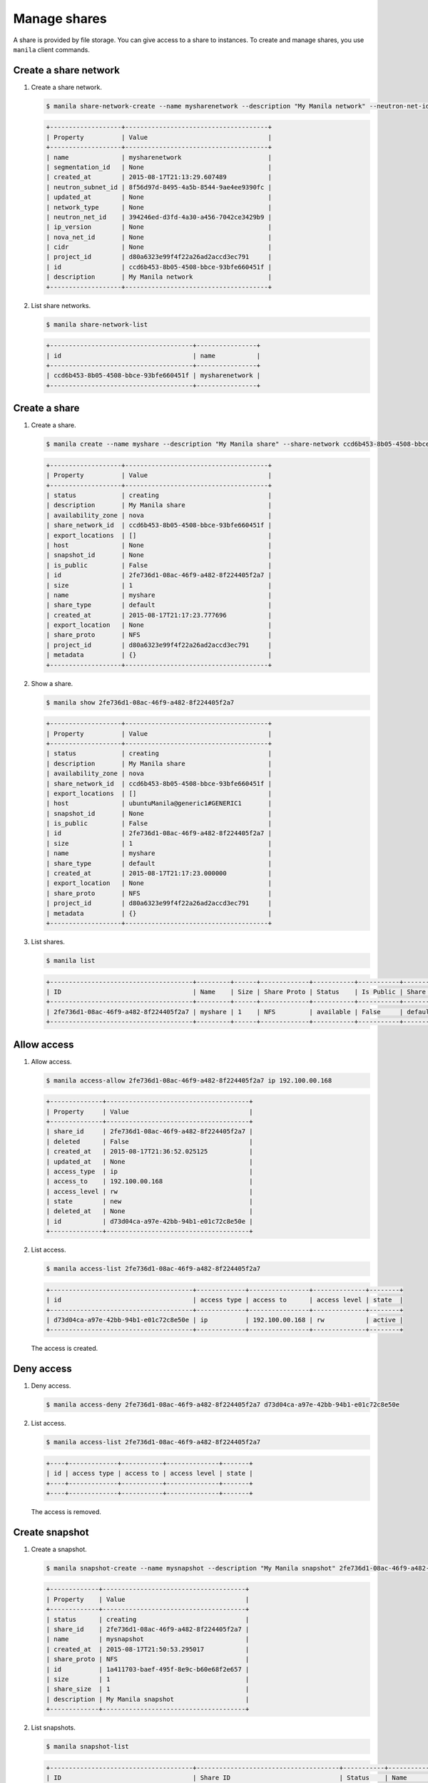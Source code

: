 .. _share:

=============
Manage shares
=============

A share is provided by file storage. You can give access to a share to
instances. To create and manage shares, you use ``manila`` client commands.

Create a share network
~~~~~~~~~~~~~~~~~~~~~~

#. Create a share network.

   .. code-block:: console

      $ manila share-network-create --name mysharenetwork --description "My Manila network" --neutron-net-id 394246ed-d3fd-4a30-a456-7042ce3429b9 --neutron-subnet-id 8f56d97d-8495-4a5b-8544-9ae4ee9390fc

   .. code-block:: console

      +-------------------+--------------------------------------+
      | Property          | Value                                |
      +-------------------+--------------------------------------+
      | name              | mysharenetwork                       |
      | segmentation_id   | None                                 |
      | created_at        | 2015-08-17T21:13:29.607489           |
      | neutron_subnet_id | 8f56d97d-8495-4a5b-8544-9ae4ee9390fc |
      | updated_at        | None                                 |
      | network_type      | None                                 |
      | neutron_net_id    | 394246ed-d3fd-4a30-a456-7042ce3429b9 |
      | ip_version        | None                                 |
      | nova_net_id       | None                                 |
      | cidr              | None                                 |
      | project_id        | d80a6323e99f4f22a26ad2accd3ec791     |
      | id                | ccd6b453-8b05-4508-bbce-93bfe660451f |
      | description       | My Manila network                    |
      +-------------------+--------------------------------------+

#. List share networks.

   .. code-block:: console

      $ manila share-network-list

   .. code-block:: console

      +--------------------------------------+----------------+
      | id                                   | name           |
      +--------------------------------------+----------------+
      | ccd6b453-8b05-4508-bbce-93bfe660451f | mysharenetwork |
      +--------------------------------------+----------------+

Create a share
~~~~~~~~~~~~~~

#. Create a share.

   .. code-block:: console

      $ manila create --name myshare --description "My Manila share" --share-network ccd6b453-8b05-4508-bbce-93bfe660451f NFS 1

   .. code-block:: console

      +-------------------+--------------------------------------+
      | Property          | Value                                |
      +-------------------+--------------------------------------+
      | status            | creating                             |
      | description       | My Manila share                      |
      | availability_zone | nova                                 |
      | share_network_id  | ccd6b453-8b05-4508-bbce-93bfe660451f |
      | export_locations  | []                                   |
      | host              | None                                 |
      | snapshot_id       | None                                 |
      | is_public         | False                                |
      | id                | 2fe736d1-08ac-46f9-a482-8f224405f2a7 |
      | size              | 1                                    |
      | name              | myshare                              |
      | share_type        | default                              |
      | created_at        | 2015-08-17T21:17:23.777696           |
      | export_location   | None                                 |
      | share_proto       | NFS                                  |
      | project_id        | d80a6323e99f4f22a26ad2accd3ec791     |
      | metadata          | {}                                   |
      +-------------------+--------------------------------------+

#. Show a share.

   .. code-block:: console

      $ manila show 2fe736d1-08ac-46f9-a482-8f224405f2a7

   .. code-block:: console

      +-------------------+--------------------------------------+
      | Property          | Value                                |
      +-------------------+--------------------------------------+
      | status            | creating                             |
      | description       | My Manila share                      |
      | availability_zone | nova                                 |
      | share_network_id  | ccd6b453-8b05-4508-bbce-93bfe660451f |
      | export_locations  | []                                   |
      | host              | ubuntuManila@generic1#GENERIC1       |
      | snapshot_id       | None                                 |
      | is_public         | False                                |
      | id                | 2fe736d1-08ac-46f9-a482-8f224405f2a7 |
      | size              | 1                                    |
      | name              | myshare                              |
      | share_type        | default                              |
      | created_at        | 2015-08-17T21:17:23.000000           |
      | export_location   | None                                 |
      | share_proto       | NFS                                  |
      | project_id        | d80a6323e99f4f22a26ad2accd3ec791     |
      | metadata          | {}                                   |
      +-------------------+--------------------------------------+

#. List shares.

   .. code-block:: console

      $ manila list

   .. code-block:: console

     +--------------------------------------+---------+------+-------------+-----------+-----------+------------+---------------------------------------------------------------+--------------------------------+
     | ID                                   | Name    | Size | Share Proto | Status    | Is Public | Share Type | Export location                                               | Host                           |
     +--------------------------------------+---------+------+-------------+-----------+-----------+------------+---------------------------------------------------------------+--------------------------------+
     | 2fe736d1-08ac-46f9-a482-8f224405f2a7 | myshare | 1    | NFS         | available | False     | default    | 10.254.0.3:/shares/share-2fe736d1-08ac-46f9-a482-8f224405f2a7 | ubuntuManila@generic1#GENERIC1 |
     +--------------------------------------+---------+------+-------------+-----------+-----------+------------+---------------------------------------------------------------+--------------------------------+

Allow access
~~~~~~~~~~~~

#. Allow access.

   .. code-block:: console

      $ manila access-allow 2fe736d1-08ac-46f9-a482-8f224405f2a7 ip 192.100.00.168

   .. code-block:: console

      +--------------+--------------------------------------+
      | Property     | Value                                |
      +--------------+--------------------------------------+
      | share_id     | 2fe736d1-08ac-46f9-a482-8f224405f2a7 |
      | deleted      | False                                |
      | created_at   | 2015-08-17T21:36:52.025125           |
      | updated_at   | None                                 |
      | access_type  | ip                                   |
      | access_to    | 192.100.00.168                       |
      | access_level | rw                                   |
      | state        | new                                  |
      | deleted_at   | None                                 |
      | id           | d73d04ca-a97e-42bb-94b1-e01c72c8e50e |
      +--------------+--------------------------------------+


#. List access.

   .. code-block:: console

      $ manila access-list 2fe736d1-08ac-46f9-a482-8f224405f2a7

   .. code-block:: console

     +--------------------------------------+-------------+----------------+--------------+--------+
     | id                                   | access type | access to      | access level | state  |
     +--------------------------------------+-------------+----------------+--------------+--------+
     | d73d04ca-a97e-42bb-94b1-e01c72c8e50e | ip          | 192.100.00.168 | rw           | active |
     +--------------------------------------+-------------+----------------+--------------+--------+

   The access is created.

Deny access
~~~~~~~~~~~

#. Deny access.

   .. code-block:: console

      $ manila access-deny 2fe736d1-08ac-46f9-a482-8f224405f2a7 d73d04ca-a97e-42bb-94b1-e01c72c8e50e

#. List access.

   .. code-block:: console

      $ manila access-list 2fe736d1-08ac-46f9-a482-8f224405f2a7

   .. code-block:: console

      +----+-------------+-----------+--------------+-------+
      | id | access type | access to | access level | state |
      +----+-------------+-----------+--------------+-------+
      +----+-------------+-----------+--------------+-------+

   The access is removed.

Create snapshot
~~~~~~~~~~~~~~~

#. Create a snapshot.

   .. code-block:: console

      $ manila snapshot-create --name mysnapshot --description "My Manila snapshot" 2fe736d1-08ac-46f9-a482-8f224405f2a7

   .. code-block:: console

     +-------------+--------------------------------------+
     | Property    | Value                                |
     +-------------+--------------------------------------+
     | status      | creating                             |
     | share_id    | 2fe736d1-08ac-46f9-a482-8f224405f2a7 |
     | name        | mysnapshot                           |
     | created_at  | 2015-08-17T21:50:53.295017           |
     | share_proto | NFS                                  |
     | id          | 1a411703-baef-495f-8e9c-b60e68f2e657 |
     | size        | 1                                    |
     | share_size  | 1                                    |
     | description | My Manila snapshot                   |
     +-------------+--------------------------------------+

#. List snapshots.

   .. code-block:: console

      $ manila snapshot-list

   .. code-block:: console

      +--------------------------------------+--------------------------------------+-----------+------------+------------+
      | ID                                   | Share ID                             | Status    | Name       | Share Size |
      +--------------------------------------+--------------------------------------+-----------+------------+------------+
      | 1a411703-baef-495f-8e9c-b60e68f2e657 | 2fe736d1-08ac-46f9-a482-8f224405f2a7 | available | mysnapshot | 1          |
      +--------------------------------------+--------------------------------------+-----------+------------+------------+

Create share from snapshot
~~~~~~~~~~~~~~~~~~~~~~~~~~

#. Create a share from a snapshot.

   .. code-block:: console

      $ manila create --snapshot-id 1a411703-baef-495f-8e9c-b60e68f2e657 --share-network ccd6b453-8b05-4508-bbce-93bfe660451f --name mysharefromsnap NFS 1

   .. code-block:: console

      +-------------------+--------------------------------------+
      | Property          | Value                                |
      +-------------------+--------------------------------------+
      | status            | creating                             |
      | description       | None                                 |
      | availability_zone | nova                                 |
      | share_network_id  | ccd6b453-8b05-4508-bbce-93bfe660451f |
      | export_locations  | []                                   |
      | host              | ubuntuManila@generic1#GENERIC1       |
      | snapshot_id       | 1a411703-baef-495f-8e9c-b60e68f2e657 |
      | is_public         | False                                |
      | id                | bcc5b2a7-862b-418a-9607-5d669619d652 |
      | size              | 1                                    |
      | name              | mysharefromsnap                      |
      | share_type        | default                              |
      | created_at        | 2015-08-17T21:54:43.000000           |
      | export_location   | None                                 |
      | share_proto       | NFS                                  |
      | project_id        | d80a6323e99f4f22a26ad2accd3ec791     |
      | metadata          | {}                                   |
      +-------------------+--------------------------------------+


#. List shares.

   .. code-block:: console

      $ manila list

   .. code-block:: console

     +--------------------------------------+-----------------+------+-------------+-----------+-----------+------------+---------------------------------------------------------------+--------------------------------+
     | ID                                   | Name            | Size | Share Proto | Status    | Is Public | Share Type | Export location                                               | Host                           |
     +--------------------------------------+-----------------+------+-------------+-----------+-----------+------------+---------------------------------------------------------------+--------------------------------+
     | 2fe736d1-08ac-46f9-a482-8f224405f2a7 | myshare         | 1    | NFS         | available | False     | default    | 10.254.0.3:/shares/share-2fe736d1-08ac-46f9-a482-8f224405f2a7 | ubuntuManila@generic1#GENERIC1 |
     | bcc5b2a7-862b-418a-9607-5d669619d652 | mysharefromsnap | 1    | NFS         | creating  | False     | default    | None                                                          | ubuntuManila@generic1#GENERIC1 |
     +--------------------------------------+-----------------+------+-------------+-----------+-----------+------------+---------------------------------------------------------------+--------------------------------+

#. Show the share created from snapshot.

   .. code-block:: console

      $ manila show bcc5b2a7-862b-418a-9607-5d669619d652

   .. code-block:: console

      +-------------------+---------------------------------------------------------------+
      | Property          | Value                                                         |
      +-------------------+---------------------------------------------------------------+
      | status            | available                                                     |
      | description       | None                                                          |
      | availability_zone | nova                                                          |
      | share_network_id  | ccd6b453-8b05-4508-bbce-93bfe660451f                          |
      | export_locations  | 10.254.0.3:/shares/share-bcc5b2a7-862b-418a-9607-5d669619d652 |
      | host              | ubuntuManila@generic1#GENERIC1                                |
      | snapshot_id       | 1a411703-baef-495f-8e9c-b60e68f2e657                          |
      | is_public         | False                                                         |
      | id                | bcc5b2a7-862b-418a-9607-5d669619d652                          |
      | size              | 1                                                             |
      | name              | mysharefromsnap                                               |
      | share_type        | default                                                       |
      | created_at        | 2015-08-17T21:54:43.000000                                    |
      | share_proto       | NFS                                                           |
      | project_id        | d80a6323e99f4f22a26ad2accd3ec791                              |
      | metadata          | {}                                                            |
      +-------------------+---------------------------------------------------------------+

Delete share
~~~~~~~~~~~~

#. Delete a share.

   .. code-block:: console

      $ manila delete bcc5b2a7-862b-418a-9607-5d669619d652

#. List shares.

   .. code-block:: console

      $ manila list

   .. code-block:: console

     +--------------------------------------+-----------------+------+-------------+-----------+-----------+------------+---------------------------------------------------------------+--------------------------------+
     | ID                                   | Name            | Size | Share Proto | Status    | Is Public | Share Type | Export location                                               | Host                           |
     +--------------------------------------+-----------------+------+-------------+-----------+-----------+------------+---------------------------------------------------------------+--------------------------------+
     | 2fe736d1-08ac-46f9-a482-8f224405f2a7 | myshare         | 1    | NFS         | available | False     | default    | 10.254.0.3:/shares/share-2fe736d1-08ac-46f9-a482-8f224405f2a7 | ubuntuManila@generic1#GENERIC1 |
     | bcc5b2a7-862b-418a-9607-5d669619d652 | mysharefromsnap | 1    | NFS         | deleting  | False     | default    | 10.254.0.3:/shares/share-bcc5b2a7-862b-418a-9607-5d669619d652 | ubuntuManila@generic1#GENERIC1 |
     +--------------------------------------+-----------------+------+-------------+-----------+-----------+------------+---------------------------------------------------------------+--------------------------------+

   The share is being deleted.

Delete snapshot
~~~~~~~~~~~~~~~

#. List snapshots before deleting.

   .. code-block:: console

      $ manila snapshot-list

   .. code-block:: console

      +--------------------------------------+--------------------------------------+-----------+------------+------------+
      | ID                                   | Share ID                             | Status    | Name       | Share Size |
      +--------------------------------------+--------------------------------------+-----------+------------+------------+
      | 1a411703-baef-495f-8e9c-b60e68f2e657 | 2fe736d1-08ac-46f9-a482-8f224405f2a7 | available | mysnapshot | 1          |
      +--------------------------------------+--------------------------------------+-----------+------------+------------+

#. Delete a snapshot.

   .. code-block:: console

      $ manila snapshot-delete 1a411703-baef-495f-8e9c-b60e68f2e657xyang@ubuntuManila:~/devstack$ manila snapshot-list

#. List snapshots after deleting.

   .. code-block:: console

      +----+----------+--------+------+------------+
      | ID | Share ID | Status | Name | Share Size |
      +----+----------+--------+------+------------+
      +----+----------+--------+------+------------+

   The snapshot is deleted.

Extend share
~~~~~~~~~~~~

#. Extend share.

   .. code-block:: console

      $ manila extend 2fe736d1-08ac-46f9-a482-8f224405f2a7 2

#. Show the share while it is being extended.

   .. code-block:: console

      $ manila show 2fe736d1-08ac-46f9-a482-8f224405f2a7

   .. code-block:: console

      +-------------------+---------------------------------------------------------------+
      | Property          | Value                                                         |
      +-------------------+---------------------------------------------------------------+
      | status            | extending                                                     |
      | description       | My Manila share                                               |
      | availability_zone | nova                                                          |
      | share_network_id  | ccd6b453-8b05-4508-bbce-93bfe660451f                          |
      | export_locations  | 10.254.0.3:/shares/share-2fe736d1-08ac-46f9-a482-8f224405f2a7 |
      | host              | ubuntuManila@generic1#GENERIC1                                |
      | snapshot_id       | None                                                          |
      | is_public         | False                                                         |
      | id                | 2fe736d1-08ac-46f9-a482-8f224405f2a7                          |
      | size              | 1                                                             |
      | name              | myshare                                                       |
      | share_type        | default                                                       |
      | created_at        | 2015-08-17T21:17:23.000000                                    |
      | share_proto       | NFS                                                           |
      | project_id        | d80a6323e99f4f22a26ad2accd3ec791                              |
      | metadata          | {}                                                            |
      +-------------------+---------------------------------------------------------------+

#. Show the share after it is extended.

   .. code-block:: console

      $ manila show 2fe736d1-08ac-46f9-a482-8f224405f2a7

   .. code-block:: console

      +-------------------+---------------------------------------------------------------+
      | Property          | Value                                                         |
      +-------------------+---------------------------------------------------------------+
      | status            | available                                                     |
      | description       | My Manila share                                               |
      | availability_zone | nova                                                          |
      | share_network_id  | ccd6b453-8b05-4508-bbce-93bfe660451f                          |
      | export_locations  | 10.254.0.3:/shares/share-2fe736d1-08ac-46f9-a482-8f224405f2a7 |
      | host              | ubuntuManila@generic1#GENERIC1                                |
      | snapshot_id       | None                                                          |
      | is_public         | False                                                         |
      | id                | 2fe736d1-08ac-46f9-a482-8f224405f2a7                          |
      | size              | 2                                                             |
      | name              | myshare                                                       |
      | share_type        | default                                                       |
      | created_at        | 2015-08-17T21:17:23.000000                                    |
      | share_proto       | NFS                                                           |
      | project_id        | d80a6323e99f4f22a26ad2accd3ec791                              |
      | metadata          | {}                                                            |
      +-------------------+---------------------------------------------------------------+

Shrink share
~~~~~~~~~~~~

#. Shrink a share.

   .. code-block:: console

      $ manila shrink 2fe736d1-08ac-46f9-a482-8f224405f2a7 1

#. Show the share while it is being shrunk.

   .. code-block:: console

      $ manila show 2fe736d1-08ac-46f9-a482-8f224405f2a7

   .. code-block:: console

      +-------------------+---------------------------------------------------------------+
      | Property          | Value                                                         |
      +-------------------+---------------------------------------------------------------+
      | status            | shrinking                                                     |
      | description       | My Manila share                                               |
      | availability_zone | nova                                                          |
      | share_network_id  | ccd6b453-8b05-4508-bbce-93bfe660451f                          |
      | export_locations  | 10.254.0.3:/shares/share-2fe736d1-08ac-46f9-a482-8f224405f2a7 |
      | host              | ubuntuManila@generic1#GENERIC1                                |
      | snapshot_id       | None                                                          |
      | is_public         | False                                                         |
      | id                | 2fe736d1-08ac-46f9-a482-8f224405f2a7                          |
      | size              | 2                                                             |
      | name              | myshare                                                       |
      | share_type        | default                                                       |
      | created_at        | 2015-08-17T21:17:23.000000                                    |
      | share_proto       | NFS                                                           |
      | project_id        | d80a6323e99f4f22a26ad2accd3ec791                              |
      | metadata          | {}                                                            |
      +-------------------+---------------------------------------------------------------+

#. Show the share after it is being shrunk.

   .. code-block:: console

      $ manila show 2fe736d1-08ac-46f9-a482-8f224405f2a7

   .. code-block:: console

      +-------------------+---------------------------------------------------------------+
      | Property          | Value                                                         |
      +-------------------+---------------------------------------------------------------+
      | status            | available                                                     |
      | description       | My Manila share                                               |
      | availability_zone | nova                                                          |
      | share_network_id  | ccd6b453-8b05-4508-bbce-93bfe660451f                          |
      | export_locations  | 10.254.0.3:/shares/share-2fe736d1-08ac-46f9-a482-8f224405f2a7 |
      | host              | ubuntuManila@generic1#GENERIC1                                |
      | snapshot_id       | None                                                          |
      | is_public         | False                                                         |
      | id                | 2fe736d1-08ac-46f9-a482-8f224405f2a7                          |
      | size              | 1                                                             |
      | name              | myshare                                                       |
      | share_type        | default                                                       |
      | created_at        | 2015-08-17T21:17:23.000000                                    |
      | share_proto       | NFS                                                           |
      | project_id        | d80a6323e99f4f22a26ad2accd3ec791                              |
      | metadata          | {}                                                            |
      +-------------------+---------------------------------------------------------------+
